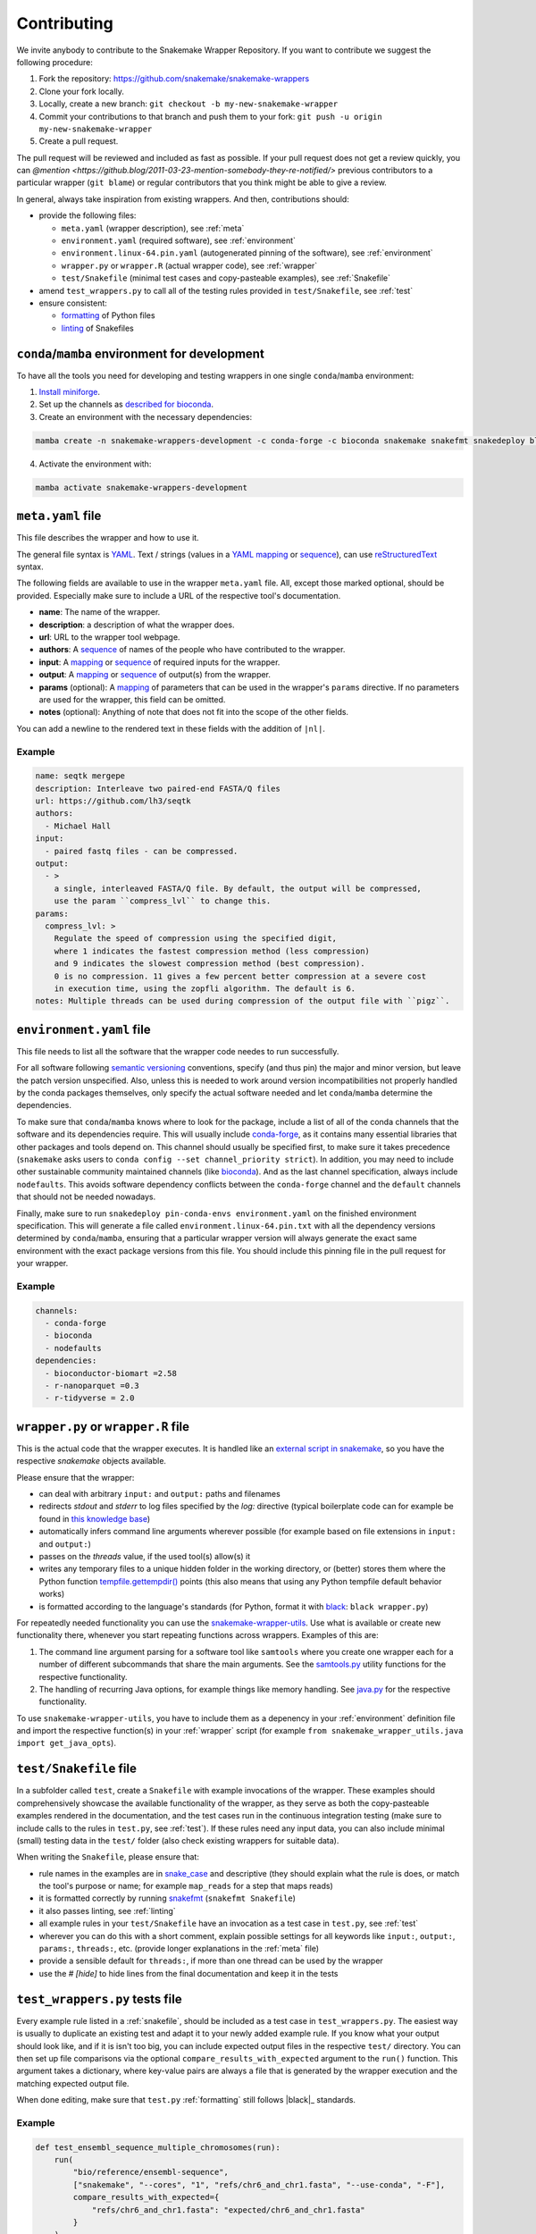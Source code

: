 .. _contributing:

Contributing
============

We invite anybody to contribute to the Snakemake Wrapper Repository.
If you want to contribute we suggest the following procedure:

#. Fork the repository: https://github.com/snakemake/snakemake-wrappers
#. Clone your fork locally.
#. Locally, create a new branch: ``git checkout -b my-new-snakemake-wrapper``
#. Commit your contributions to that branch and push them to your fork: ``git push -u origin my-new-snakemake-wrapper``
#. Create a pull request.

The pull request will be reviewed and included as fast as possible.
If your pull request does not get a review quickly, you can `@mention <https://github.blog/2011-03-23-mention-somebody-they-re-notified/>` previous contributors to a particular wrapper (``git blame``) or regular contributors that you think might be able to give a review.

In general, always take inspiration from existing wrappers.
And then, contributions should:

* provide the following files:

  * ``meta.yaml`` (wrapper description), see :ref:`meta`
  * ``environment.yaml`` (required software), see :ref:`environment`
  * ``environment.linux-64.pin.yaml`` (autogenerated pinning of the software), see :ref:`environment`
  * ``wrapper.py`` or ``wrapper.R`` (actual wrapper code), see :ref:`wrapper`
  * ``test/Snakefile`` (minimal test cases and copy-pasteable examples), see :ref:`Snakefile`

* amend ``test_wrappers.py`` to call all of the testing rules provided in ``test/Snakefile``, see :ref:`test`
* ensure consistent:

  * `formatting`_ of Python files
  * `linting`_ of Snakefiles


.. _development environment:

``conda``/``mamba`` environment for development
-----------------------------------------------

To have all the tools you need for developing and testing wrappers in one single ``conda``/``mamba`` environment:

1. `Install miniforge <https://github.com/conda-forge/miniforge?tab=readme-ov-file#install>`_.
2. Set up the channels as `described for bioconda <https://bioconda.github.io/#using-bioconda>`_.
3. Create an environment with the necessary dependencies:

.. code-block:: bash

  mamba create -n snakemake-wrappers-development -c conda-forge -c bioconda snakemake snakefmt snakedeploy black mamba pytest

4. Activate the environment with:

.. code-block:: bash

  mamba activate snakemake-wrappers-development


.. _meta:

``meta.yaml`` file
-------------------

This file describes the wrapper and how to use it.

The general file syntax is `YAML`_.
Text / strings (values in a `YAML`_ `mapping`_ or `sequence`_), can use `reStructuredText`_ syntax.

The following fields are available to use in the wrapper ``meta.yaml`` file.
All, except those marked optional, should be provided.
Especially make sure to include a URL of the respective tool's documentation.

* **name**: The name of the wrapper.
* **description**: a description of what the wrapper does.
* **url**: URL to the wrapper tool webpage.
* **authors**: A `sequence`_ of names of the people who have contributed to the wrapper.
* **input**: A `mapping`_ or `sequence`_ of required inputs for the wrapper.
* **output**: A `mapping`_ or `sequence`_ of output(s) from the wrapper.
* **params** (optional): A `mapping`_ of parameters that can be used in the wrapper's ``params`` directive. If no parameters are used for the wrapper, this field can be omitted.
* **notes** (optional): Anything of note that does not fit into the scope of the other fields.

You can add a newline to the rendered text in these fields with the addition of ``|nl|``.


Example
^^^^^^^

.. code-block:: yaml

    name: seqtk mergepe
    description: Interleave two paired-end FASTA/Q files
    url: https://github.com/lh3/seqtk
    authors:
      - Michael Hall
    input:
      - paired fastq files - can be compressed.
    output:
      - >
        a single, interleaved FASTA/Q file. By default, the output will be compressed,
        use the param ``compress_lvl`` to change this.
    params:
      compress_lvl: >
        Regulate the speed of compression using the specified digit,
        where 1 indicates the fastest compression method (less compression)
        and 9 indicates the slowest compression method (best compression).
        0 is no compression. 11 gives a few percent better compression at a severe cost
        in execution time, using the zopfli algorithm. The default is 6.
    notes: Multiple threads can be used during compression of the output file with ``pigz``.


.. _YAML: https://yaml.org/spec/1.2.2/
.. _sequence: https://yaml.org/spec/1.2.2/#21-collections
.. _mapping: https://yaml.org/spec/1.2.2/#21-collections
.. _reStructuredText: https://www.sphinx-doc.org/en/master/usage/restructuredtext/basics.html


.. _environment:

``environment.yaml`` file
-------------------------

This file needs to list all the software that the wrapper code needes to run successfully.

For all software following `semantic versioning <https://semver.org/>`_ conventions, specify (and thus pin) the major and minor version, but leave the patch version unspecified.
Also, unless this is needed to work around version incompatibilities not properly handled by the conda packages themselves, only specify the actual software needed and let ``conda``/``mamba`` determine the dependencies.

To make sure that ``conda``/``mamba`` knows where to look for the package, include a list of all of the conda channels that the software and its dependencies require.
This will usually include `conda-forge <https://conda-forge.org/>`_, as it contains many essential libraries that other packages and tools depend on.
This channel should usually be specified first, to make sure it takes precedence (``snakemake`` asks users to ``conda config --set channel_priority strict``).
In addition, you may need to include other sustainable community maintained channels (like `bioconda <https://bioconda.github.io/>`_).
And as the last channel specification, always include ``nodefaults``.
This avoids software dependency conflicts between the ``conda-forge`` channel and the ``default`` channels that should not be needed nowadays.

Finally, make sure to run ``snakedeploy pin-conda-envs environment.yaml`` on the finished environment specification.
This will generate a file called ``environment.linux-64.pin.txt`` with all the dependency versions determined by ``conda``/``mamba``, ensuring that a particular wrapper version will always generate the exact same environment with the exact package versions from this file.
You should include this pinning file in the pull request for your wrapper.

Example
^^^^^^^

.. code-block:: yaml

    channels:
      - conda-forge
      - bioconda
      - nodefaults
    dependencies:
      - bioconductor-biomart =2.58
      - r-nanoparquet =0.3
      - r-tidyverse = 2.0


.. _wrapper:

``wrapper.py`` or ``wrapper.R`` file
------------------------------------

This is the actual code that the wrapper executes.
It is handled like an `external script in snakemake <https://snakemake.readthedocs.io/en/stable/snakefiles/rules.html#external-scripts>`_, so you have the respective `snakemake` objects available.

Please ensure that the wrapper:

* can deal with arbitrary ``input:`` and ``output:`` paths and filenames
* redirects `stdout` and `stderr` to log files specified by the `log:` directive (typical boilerplate code can for example be found in `this knowledge base <https://koesterlab.github.io/data-science-for-bioinfo/workflows/snakemake.html#language-specific-debugging>`_)
* automatically infers command line arguments wherever possible (for example based on file extensions in ``input:`` and ``output:``)
* passes on the `threads` value, if the used tool(s) allow(s) it
* writes any temporary files to a unique hidden folder in the working directory, or (better) stores them where the Python function `tempfile.gettempdir() <https://docs.python.org/3/library/tempfile.html#tempfile.gettempdir>`_ points (this also means that using any Python tempfile default behavior works)
* is formatted according to the language's standards (for Python, format it with `black <https://black.readthedocs.io/>`_: ``black wrapper.py``)

For repeatedly needed functionality you can use the `snakemake-wrapper-utils <https://github.com/snakemake/snakemake-wrapper-utils>`_.
Use what is available or create new functionality there, whenever you start repeating functions across wrappers.
Examples of this are:

1. The command line argument parsing for a software tool like ``samtools`` where you create one wrapper each for a number of different subcommands that share the main arguments. See the `samtools.py <https://github.com/snakemake/snakemake-wrapper-utils/blob/master/snakemake_wrapper_utils/samtools.py>`_ utility functions for the respective functionality.
2. The handling of recurring Java options, for example things like memory handling. See `java.py <https://github.com/snakemake/snakemake-wrapper-utils/blob/master/snakemake_wrapper_utils/java.py>`_ for the respective functionality.

To use ``snakemake-wrapper-utils``, you have to include them as a depenency in your :ref:`environment` definition file and import the respective function(s) in your :ref:`wrapper` script (for example ``from snakemake_wrapper_utils.java import get_java_opts``).


.. _snakefile:

``test/Snakefile`` file
-----------------------

In a subfolder called ``test``, create a ``Snakefile`` with example invocations of the wrapper.
These examples should comprehensively showcase the available functionality of the wrapper, as they serve as both the copy-pasteable examples rendered in the documentation, and the test cases run in the continuous integration testing (make sure to include calls to the rules in ``test.py``, see :ref:`test`).
If these rules need any input data, you can also include minimal (small) testing data in the ``test/`` folder (also check existing wrappers for suitable data).

When writing the ``Snakefile``, please ensure that:

* rule names in the examples are in `snake_case <https://en.wikipedia.org/wiki/Snake_case>`_ and descriptive (they should explain what the rule is does, or match the tool's purpose or name; for example ``map_reads`` for a step that maps reads)
* it is formatted correctly by running `snakefmt <https://github.com/snakemake/snakefmt>`_ (``snakefmt Snakefile``)
* it also passes linting, see :ref:`linting`
* all example rules in your ``test/Snakefile`` have an invocation as a test case in ``test.py``, see :ref:`test`
* wherever you can do this with a short comment, explain possible settings for all keywords like ``input:``, ``output:``, ``params:``, ``threads:``, etc. (provide longer explanations in the :ref:`meta` file)
* provide a sensible default for ``threads:``, if more than one thread can be used by the wrapper
* use the `# [hide]` to hide lines from the final documentation and keep it in the tests

.. _test:

``test_wrappers.py`` tests file
-------------------------------

Every example rule listed in a :ref:`snakefile`, should be included as a test case in ``test_wrappers.py``.
The easiest way is usually to duplicate an existing test and adapt it to your newly added example rule.
If you know what your output should look like, and if it is isn't too big, you can include expected output files in the respective ``test/`` directory.
You can then set up file comparisons via the optional ``compare_results_with_expected`` argument to the ``run()`` function.
This argument takes a dictionary, where key-value pairs are always a file that is generated by the wrapper execution and the matching expected output file.

When done editing, make sure that ``test.py`` :ref:`formatting` still follows |black|_ standards.

Example
^^^^^^^

.. code-block:: python

    def test_ensembl_sequence_multiple_chromosomes(run):
        run(
            "bio/reference/ensembl-sequence",
            ["snakemake", "--cores", "1", "refs/chr6_and_chr1.fasta", "--use-conda", "-F"],
            compare_results_with_expected={
                "refs/chr6_and_chr1.fasta": "expected/chr6_and_chr1.fasta"
            }
        )


.. _formatting:

Formatting
----------

Please ensure Python files such as ``test_wrappers.py`` and ``wrapper.py`` are formatted with
|black|_. Additionally, please format your test ``Snakefile`` with |snakefmt|_.

.. |black| replace:: ``black``
.. _black: https://github.com/psf/black
.. |snakefmt| replace:: ``snakefmt``
.. _snakefmt: https://github.com/snakemake/snakefmt

.. _linting:

Linting
-------

Please `lint`_ your test ``Snakefile`` with::

    snakemake -s <path/to/wrapper/test/Snakefile> --lint

.. _lint: https://snakemake.readthedocs.io/en/stable/snakefiles/writing_snakefiles.html#best-practices

Testing locally
---------------

If you want to debug your contribution locally before creating a pull request, ensure you have the :ref:`development environment` installed and activated.

Afterwards, from the main directory of the repo, you can run the test(s) for your
contribution by `specifying an expression <https://docs.pytest.org/en/stable/usage.html#specifying-tests-selecting-tests>`_
that matches the name(s) of your test(s) via the ``-k`` option of ``pytest``:

.. code-block:: bash

  pytest test_wrappers.py -v -k your_test


If you also want to test the docs generation locally, create another environment
and activate it:

.. code-block:: bash

  mamba create -n test-snakemake-wrapper-docs -c conda-forge sphinx sphinx_rtd_theme pyyaml sphinx-copybutton sphinxawesome_theme myst-parser
  mamba activate test-snakemake-wrapper-docs

Then, enter the respective directory and build the docs:

.. code-block:: bash

  cd docs
  make html

If it runs through, you can open the main page at ``docs/_build/html/index.html`` in a web browser.
If you want to start fresh, you can clean up the build with ``make clean``.


.. |mamba| replace:: ``mamba``
.. _mamba: https://github.com/mamba-org/mamba
.. |conda| replace:: ``conda``
.. _conda: https://conda.io
